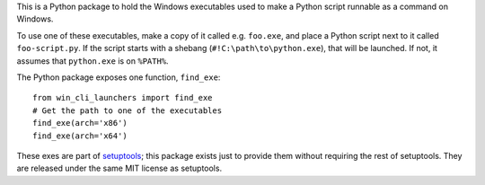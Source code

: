 This is a Python package to hold the Windows executables used to make a Python
script runnable as a command on Windows.

To use one of these executables, make a copy of it called e.g. ``foo.exe``, and
place a Python script next to it called ``foo-script.py``. If the script
starts with a shebang (``#!C:\path\to\python.exe``), that will be launched. If
not, it assumes that ``python.exe`` is on ``%PATH%``.

The Python package exposes one function, ``find_exe``::

    from win_cli_launchers import find_exe
    # Get the path to one of the executables
    find_exe(arch='x86')
    find_exe(arch='x64')

These exes are part of `setuptools <https://github.com/pypa/setuptools>`__; this
package exists just to provide them without requiring the rest of setuptools.
They are released under the same MIT license as setuptools.
